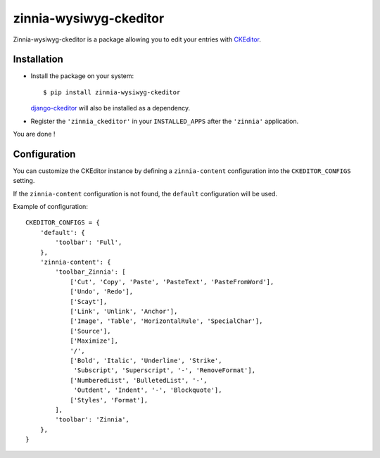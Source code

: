 =======================
zinnia-wysiwyg-ckeditor
=======================

Zinnia-wysiwyg-ckeditor is a package allowing you to edit your entries
with `CKEditor`_.

Installation
============

* Install the package on your system: ::

  $ pip install zinnia-wysiwyg-ckeditor

  `django-ckeditor`_ will also be installed as a dependency.

* Register the ``'zinnia_ckeditor'`` in your ``INSTALLED_APPS`` after the
  ``'zinnia'`` application.

You are done !

Configuration
=============

You can customize the CKEditor instance by defining a ``zinnia-content``
configuration into the ``CKEDITOR_CONFIGS`` setting.

If the ``zinnia-content`` configuration is not found, the ``default``
configuration will be used.

Example of configuration: ::

  CKEDITOR_CONFIGS = {
      'default': {
          'toolbar': 'Full',
      },
      'zinnia-content': {
          'toolbar_Zinnia': [
              ['Cut', 'Copy', 'Paste', 'PasteText', 'PasteFromWord'],
              ['Undo', 'Redo'],
              ['Scayt'],
              ['Link', 'Unlink', 'Anchor'],
              ['Image', 'Table', 'HorizontalRule', 'SpecialChar'],
              ['Source'],
              ['Maximize'],
              '/',
              ['Bold', 'Italic', 'Underline', 'Strike',
               'Subscript', 'Superscript', '-', 'RemoveFormat'],
              ['NumberedList', 'BulletedList', '-',
               'Outdent', 'Indent', '-', 'Blockquote'],
              ['Styles', 'Format'],
          ],
          'toolbar': 'Zinnia',
      },
  }

.. _CKEditor: http://ckeditor.com/
.. _django-ckeditor: https://github.com/shaunsephton/django-ckeditor/
